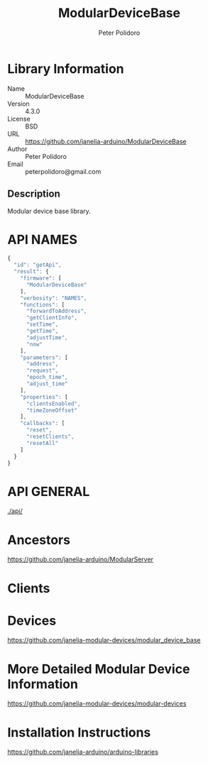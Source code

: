 #+TITLE: ModularDeviceBase
#+AUTHOR: Peter Polidoro
#+EMAIL: peterpolidoro@gmail.com

* Library Information
  - Name :: ModularDeviceBase
  - Version :: 4.3.0
  - License :: BSD
  - URL :: https://github.com/janelia-arduino/ModularDeviceBase
  - Author :: Peter Polidoro
  - Email :: peterpolidoro@gmail.com

** Description

   Modular device base library.

* API NAMES

  #+BEGIN_SRC js
    {
      "id": "getApi",
      "result": {
        "firmware": [
          "ModularDeviceBase"
        ],
        "verbosity": "NAMES",
        "functions": [
          "forwardToAddress",
          "getClientInfo",
          "setTime",
          "getTime",
          "adjustTime",
          "now"
        ],
        "parameters": [
          "address",
          "request",
          "epoch_time",
          "adjust_time"
        ],
        "properties": [
          "clientsEnabled",
          "timeZoneOffset"
        ],
        "callbacks": [
          "reset",
          "resetClients",
          "resetAll"
        ]
      }
    }
  #+END_SRC

* API GENERAL

  [[./api/]]

* Ancestors

  [[https://github.com/janelia-arduino/ModularServer]]

* Clients

* Devices

  [[https://github.com/janelia-modular-devices/modular_device_base]]

* More Detailed Modular Device Information

  [[https://github.com/janelia-modular-devices/modular-devices]]

* Installation Instructions

  [[https://github.com/janelia-arduino/arduino-libraries]]
